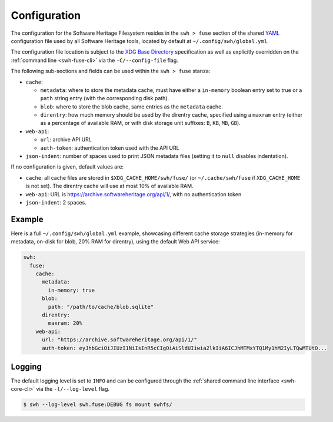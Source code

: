 .. _swh-fuse-config:


Configuration
=============

The configuration for the Software Heritage Filesystem resides in the
``swh > fuse`` section of the shared `YAML <https://yaml.org/>`_ configuration
file used by all Software Heritage tools, located by default at
``~/.config/swh/global.yml``.

The configuration file location is subject to the `XDG Base Directory
<https://wiki.archlinux.org/index.php/XDG_Base_Directory>`_ specification as
well as explicitly overridden on the :ref:`command line <swh-fuse-cli>` via the
``-C/--config-file`` flag.

The following sub-sections and fields can be used within the ``swh > fuse``
stanza:

- ``cache``:

  - ``metadata``: where to store the metadata cache, must have either a
    ``in-memory`` boolean entry set to true or a ``path`` string entry (with the
    corresponding disk path).
  - ``blob``: where to store the blob cache, same entries as the ``metadata``
    cache.
  - ``direntry``: how much memory should be used by the direntry cache,
    specified using a ``maxram`` entry (either as a percentage of available RAM,
    or with disk storage unit suffixes: ``B``, ``KB``, ``MB``, ``GB``).

- ``web-api``:

  - ``url``: archive API URL
  - ``auth-token``: authentication token used with the API URL

- ``json-indent``: number of spaces used to print JSON metadata files (setting
  it to ``null`` disables indentation).

If no configuration is given, default values are:

- ``cache``: all cache files are stored in ``$XDG_CACHE_HOME/swh/fuse/`` (or
  ``~/.cache/swh/fuse`` if ``XDG_CACHE_HOME`` is not set). The direntry cache
  will use at most 10% of available RAM.
- ``web-api``: URL is https://archive.softwareheritage.org/api/1/, with no
  authentication token
- ``json-indent``: 2 spaces.


Example
-------

Here is a full ``~/.config/swh/global.yml`` example, showcasing different cache
storage strategies (in-memory for metadata, on-disk for blob, 20% RAM for
direntry), using the default Web API service:

.. code:: yaml

    swh:
      fuse:
        cache:
          metadata:
            in-memory: true
          blob:
            path: "/path/to/cache/blob.sqlite"
          direntry:
            maxram: 20%
        web-api:
          url: "https://archive.softwareheritage.org/api/1/"
          auth-token: eyJhbGciOiJIUzI1NiIsInR5cCIgOiAiSldUIiwia2lkIiA6ICJhMTMxYTQ1My1hM2IyLTQwMTUtO...


Logging
-------

The default logging level is set to ``INFO`` and can be configured through the
:ref:`shared command line interface <swh-core-cli>` via the ``-l/--log-level``
flag.

.. code:: bash

    $ swh --log-level swh.fuse:DEBUG fs mount swhfs/
